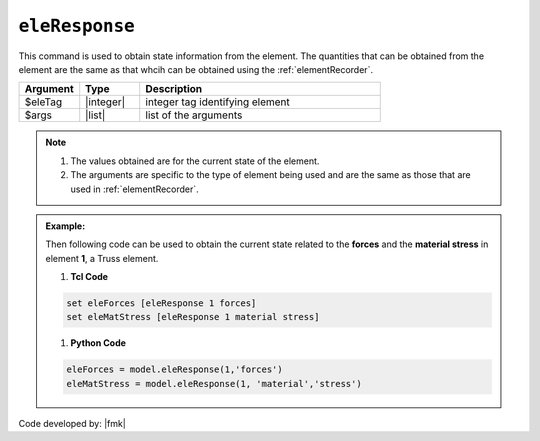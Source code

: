 .. _eleRespone:

``eleResponse``
***************

This command is used to obtain state information from the element. The quantities that can be obtained from the element are the same as that whcih can be obtained using the :ref:`elementRecorder`.

.. function:: eleResponse $eleTag $arg1 $arg2 ....

.. csv-table:: 
   :header: "Argument", "Type", "Description"
   :widths: 10, 10, 40

   $eleTag, |integer|, integer tag identifying element
   $args,  |list|, list of the arguments

.. note::
   
   #. The values obtained are for the current state of the element. 
   #. The arguments are specific to the type of element being used and are the same as those that are used in :ref:`elementRecorder`.
   
.. admonition:: Example:

   Then following code can be used to obtain the current state related to the **forces** and the **material stress** in element **1**, a Truss element.

   1. **Tcl Code**

   .. code-block:: none

      set eleForces [eleResponse 1 forces]
      set eleMatStress [eleResponse 1 material stress]

   1. **Python Code**

   .. code-block:: python

      eleForces = model.eleResponse(1,'forces')
      eleMatStress = model.eleResponse(1, 'material','stress')

Code developed by: |fmk|

